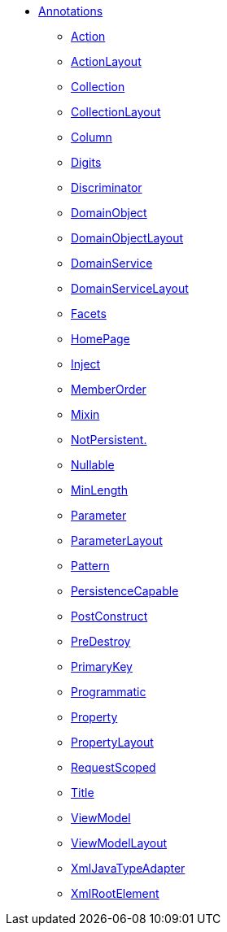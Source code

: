 


* xref:refguide:applib-ant:about.adoc[Annotations]

** xref:refguide:applib-ant:Action.adoc[Action]
** xref:refguide:applib-ant:ActionLayout.adoc[ActionLayout]
** xref:refguide:applib-ant:Collection.adoc[Collection]
** xref:refguide:applib-ant:CollectionLayout.adoc[CollectionLayout]
** xref:refguide:applib-ant:Column.adoc[Column]
** xref:refguide:applib-ant:Digits.adoc[Digits]
** xref:refguide:applib-ant:Discriminator.adoc[Discriminator]
** xref:refguide:applib-ant:DomainObject.adoc[DomainObject]
** xref:refguide:applib-ant:DomainObjectLayout.adoc[DomainObjectLayout]
** xref:refguide:applib-ant:DomainService.adoc[DomainService]
** xref:refguide:applib-ant:DomainServiceLayout.adoc[DomainServiceLayout]
** xref:refguide:applib-ant:Facets.adoc[Facets]
** xref:refguide:applib-ant:HomePage.adoc[HomePage]
** xref:refguide:applib-ant:Inject.adoc[Inject]
** xref:refguide:applib-ant:MemberOrder.adoc[MemberOrder]
** xref:refguide:applib-ant:Mixin.adoc[Mixin]
** xref:refguide:applib-ant:NotPersistent.adoc[NotPersistent.]
** xref:refguide:applib-ant:Nullable.adoc[Nullable]
** xref:refguide:applib-ant:MinLength.adoc[MinLength]
** xref:refguide:applib-ant:Parameter.adoc[Parameter]
** xref:refguide:applib-ant:ParameterLayout.adoc[ParameterLayout]
** xref:refguide:applib-ant:Pattern.adoc[Pattern]
** xref:refguide:applib-ant:PersistenceCapable.adoc[PersistenceCapable]
** xref:refguide:applib-ant:PostConstruct.adoc[PostConstruct]
** xref:refguide:applib-ant:PreDestroy.adoc[PreDestroy]
** xref:refguide:applib-ant:PrimaryKey.adoc[PrimaryKey]
** xref:refguide:applib-ant:Programmatic.adoc[Programmatic]
** xref:refguide:applib-ant:Property.adoc[Property]
** xref:refguide:applib-ant:PropertyLayout.adoc[PropertyLayout]
** xref:refguide:applib-ant:IsisSessionScope.adoc[RequestScoped]
** xref:refguide:applib-ant:Title.adoc[Title]
** xref:refguide:applib-ant:ViewModel.adoc[ViewModel]
** xref:refguide:applib-ant:ViewModelLayout.adoc[ViewModelLayout]
** xref:refguide:applib-ant:XmlJavaTypeAdapter.adoc[XmlJavaTypeAdapter]
** xref:refguide:applib-ant:XmlRootElement.adoc[XmlRootElement]

